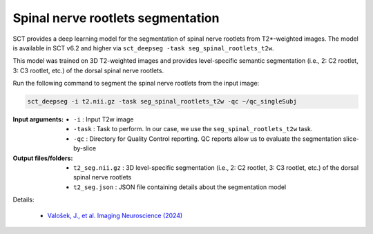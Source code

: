 Spinal nerve rootlets segmentation
##################################

SCT provides a deep learning model for the segmentation of spinal nerve rootlets from T2*-weighted images.
The model is available in SCT v6.2 and higher via ``sct_deepseg -task seg_spinal_rootlets_t2w``.

This model was trained on 3D T2-weighted images and provides level-specific semantic segmentation (i.e., 2: C2 rootlet, 3: C3 rootlet, etc.) of the dorsal spinal nerve rootlets.

Run the following command to segment the spinal nerve rootlets from the input image:

.. code:: sh

   sct_deepseg -i t2.nii.gz -task seg_spinal_rootlets_t2w -qc ~/qc_singleSubj

:Input arguments:
    - ``-i`` : Input T2w image
    - ``-task`` : Task to perform. In our case, we use the ``seg_spinal_rootlets_t2w`` task.
    - ``-qc`` : Directory for Quality Control reporting. QC reports allow us to evaluate the segmentation slice-by-slice

:Output files/folders:
    - ``t2_seg.nii.gz`` : 3D level-specific segmentation (i.e., 2: C2 rootlet, 3: C3 rootlet, etc.) of the dorsal spinal nerve rootlets
    - ``t2_seg.json`` : JSON file containing details about the segmentation model


Details:

 * `Valošek, J., et al. Imaging Neuroscience (2024) <https://doi.org/10.1162/imag_a_00218>`_